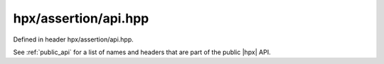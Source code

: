 
..
    Copyright (C) 2022 Dimitra Karatza

    Distributed under the Boost Software License, Version 1.0. (See accompanying
    file LICENSE_1_0.txt or copy at http://www.boost.org/LICENSE_1_0.txt)

.. _modules_hpx/assertion/api.hpp_api:

-------------------------------------------------------------------------------
hpx/assertion/api.hpp
-------------------------------------------------------------------------------

Defined in header hpx/assertion/api.hpp.

See :ref:`public_api` for a list of names and headers that are part of the public
|hpx| API.

.. autodoxygenfile:: hpx/assertion/api.hpp
   :project: assertion
